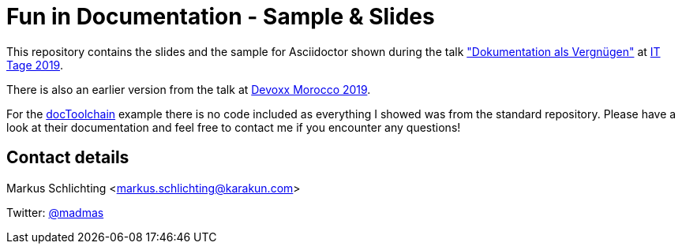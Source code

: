 = Fun in Documentation - Sample & Slides

This repository contains the slides and the sample for Asciidoctor shown during the talk https://www.ittage.informatik-aktuell.de/programm/2019/dokumentation-als-vergnuegen/["Dokumentation als Vergnügen"] at https://www.ittage.informatik-aktuell.de/[IT Tage 2019]. 

There is also an earlier version from the talk at https://github.com/madmas/DiscoverFunInDocumentation/tree/DevoxxMA2019[Devoxx Morocco 2019].

For the https://doctoolchain.github.io/docToolchain/[docToolchain] example there is no code included as everything I showed was from the standard repository. Please have a look at their documentation and feel free to contact me if you encounter any questions!

== Contact details

Markus Schlichting <markus.schlichting@karakun.com>

Twitter: https://twitter.com/madmas[@madmas]